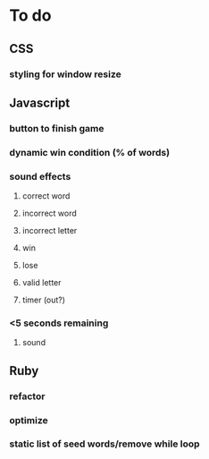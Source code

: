 * To do
** CSS
*** styling for window resize
** Javascript
*** button to finish game
*** dynamic win condition (% of words)
*** sound effects
**** correct word
**** incorrect word
**** incorrect letter
**** win
**** lose
**** valid letter
**** timer (out?)
*** <5 seconds remaining
**** sound
** Ruby
*** refactor
*** optimize
*** static list of seed words/remove while loop


